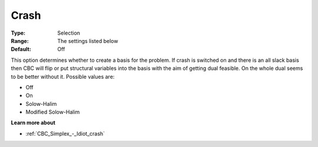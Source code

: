 .. _CBC_Simplex_-_Crash:


Crash
=====



:Type:	Selection	
:Range:	The settings listed below	
:Default:	Off	



This option determines whether to create a basis for the problem. If crash is switched on and there is an all slack basis then CBC will flip or put structural variables into the basis with the aim of getting dual feasible. On the whole dual seems to be better without it. Possible values are:



*	Off
*	On
*	Solow-Halim
*	Modified Solow-Halim




**Learn more about** 

*	:ref:`CBC_Simplex_-_Idiot_crash`  
